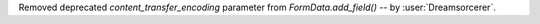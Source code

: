 Removed deprecated `content_transfer_encoding` parameter from `FormData.add_field()` -- by :user:`Dreamsorcerer`.

